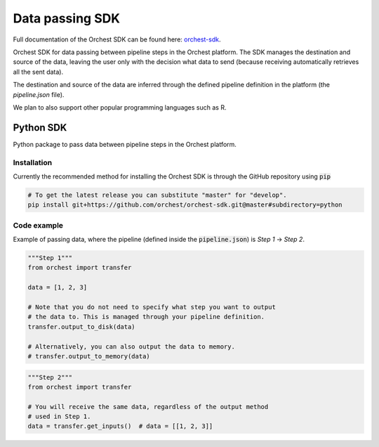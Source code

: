 .. _sdk:

Data passing SDK
================

Full documentation of the Orchest SDK can be found here: `orchest-sdk <https://orchest-sdk.readthedocs.io/en/latest/>`_.

Orchest SDK for data passing between pipeline steps in the Orchest platform. The SDK manages the
destination and source of the data, leaving the user only with the decision what data to send
(because receiving automatically retrieves all the sent data).

The destination and source of the data are inferred through the defined pipeline definition in the
platform (the `pipeline.json` file).

We plan to also support other popular programming languages such as R.

Python SDK
----------
Python package to pass data between pipeline steps in the Orchest platform.

Installation
~~~~~~~~~~~~
Currently the recommended method for installing the Orchest SDK is through the GitHub repository
using :code:`pip`

.. code-block:: bash

   # To get the latest release you can substitute "master" for "develop".
   pip install git+https://github.com/orchest/orchest-sdk.git@master#subdirectory=python


Code example
~~~~~~~~~~~~
Example of passing data, where the pipeline (defined inside the :code:`pipeline.json`) is 
`Step 1` -> `Step 2`.

.. code-block:: python

   """Step 1"""
   from orchest import transfer

   data = [1, 2, 3]

   # Note that you do not need to specify what step you want to output
   # the data to. This is managed through your pipeline definition.
   transfer.output_to_disk(data)

   # Alternatively, you can also output the data to memory.
   # transfer.output_to_memory(data)


.. code-block:: python

   """Step 2"""
   from orchest import transfer

   # You will receive the same data, regardless of the output method 
   # used in Step 1. 
   data = transfer.get_inputs()  # data = [[1, 2, 3]]
